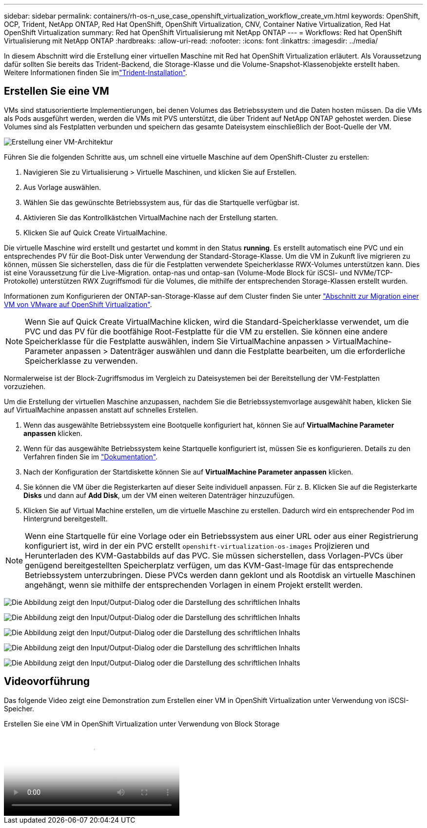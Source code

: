 ---
sidebar: sidebar 
permalink: containers/rh-os-n_use_case_openshift_virtualization_workflow_create_vm.html 
keywords: OpenShift, OCP, Trident, NetApp ONTAP, Red Hat OpenShift, OpenShift Virtualization, CNV, Container Native Virtualization, Red Hat OpenShift Virtualization 
summary: Red hat OpenShift Virtualisierung mit NetApp ONTAP 
---
= Workflows: Red hat OpenShift Virtualisierung mit NetApp ONTAP
:hardbreaks:
:allow-uri-read: 
:nofooter: 
:icons: font
:linkattrs: 
:imagesdir: ../media/


[role="lead"]
In diesem Abschnitt wird die Erstellung einer virtuellen Maschine mit Red hat OpenShift Virtualization erläutert. Als Voraussetzung dafür sollten Sie bereits das Trident-Backend, die Storage-Klasse und die Volume-Snapshot-Klassenobjekte erstellt haben. Weitere Informationen finden Sie imlink:rh-os-n_use_case_openshift_virtualization_trident_install.html["Trident-Installation"].



== Erstellen Sie eine VM

VMs sind statusorientierte Implementierungen, bei denen Volumes das Betriebssystem und die Daten hosten müssen. Da die VMs als Pods ausgeführt werden, werden die VMs mit PVS unterstützt, die über Trident auf NetApp ONTAP gehostet werden. Diese Volumes sind als Festplatten verbunden und speichern das gesamte Dateisystem einschließlich der Boot-Quelle der VM.

image:redhat_openshift_image52.png["Erstellung einer VM-Architektur"]

Führen Sie die folgenden Schritte aus, um schnell eine virtuelle Maschine auf dem OpenShift-Cluster zu erstellen:

. Navigieren Sie zu Virtualisierung > Virtuelle Maschinen, und klicken Sie auf Erstellen.
. Aus Vorlage auswählen.
. Wählen Sie das gewünschte Betriebssystem aus, für das die Startquelle verfügbar ist.
. Aktivieren Sie das Kontrollkästchen VirtualMachine nach der Erstellung starten.
. Klicken Sie auf Quick Create VirtualMachine.


Die virtuelle Maschine wird erstellt und gestartet und kommt in den Status *running*. Es erstellt automatisch eine PVC und ein entsprechendes PV für die Boot-Disk unter Verwendung der Standard-Storage-Klasse. Um die VM in Zukunft live migrieren zu können, müssen Sie sicherstellen, dass die für die Festplatten verwendete Speicherklasse RWX-Volumes unterstützen kann. Dies ist eine Voraussetzung für die Live-Migration. ontap-nas und ontap-san (Volume-Mode Block für iSCSI- und NVMe/TCP-Protokolle) unterstützen RWX Zugriffsmodi für die Volumes, die mithilfe der entsprechenden Storage-Klassen erstellt wurden.

Informationen zum Konfigurieren der ONTAP-san-Storage-Klasse auf dem Cluster finden Sie unter link:rh-os-n_use_case_openshift_virtualization_workflow_vm_migration_using_mtv.html["Abschnitt zur Migration einer VM von VMware auf OpenShift Virtualization"].


NOTE: Wenn Sie auf Quick Create VirtualMachine klicken, wird die Standard-Speicherklasse verwendet, um die PVC und das PV für die bootfähige Root-Festplatte für die VM zu erstellen. Sie können eine andere Speicherklasse für die Festplatte auswählen, indem Sie VirtualMachine anpassen > VirtualMachine-Parameter anpassen > Datenträger auswählen und dann die Festplatte bearbeiten, um die erforderliche Speicherklasse zu verwenden.

Normalerweise ist der Block-Zugriffsmodus im Vergleich zu Dateisystemen bei der Bereitstellung der VM-Festplatten vorzuziehen.

Um die Erstellung der virtuellen Maschine anzupassen, nachdem Sie die Betriebssystemvorlage ausgewählt haben, klicken Sie auf VirtualMachine anpassen anstatt auf schnelles Erstellen.

. Wenn das ausgewählte Betriebssystem eine Bootquelle konfiguriert hat, können Sie auf *VirtualMachine Parameter anpassen* klicken.
. Wenn für das ausgewählte Betriebssystem keine Startquelle konfiguriert ist, müssen Sie es konfigurieren. Details zu den Verfahren finden Sie im link:https://docs.openshift.com/container-platform/4.14/virt/virtual_machines/creating_vms_custom/virt-creating-vms-from-custom-images-overview.html["Dokumentation"].
. Nach der Konfiguration der Startdiskette können Sie auf *VirtualMachine Parameter anpassen* klicken.
. Sie können die VM über die Registerkarten auf dieser Seite individuell anpassen. Für z. B. Klicken Sie auf die Registerkarte *Disks* und dann auf *Add Disk*, um der VM einen weiteren Datenträger hinzuzufügen.
. Klicken Sie auf Virtual Machine erstellen, um die virtuelle Maschine zu erstellen. Dadurch wird ein entsprechender Pod im Hintergrund bereitgestellt.



NOTE: Wenn eine Startquelle für eine Vorlage oder ein Betriebssystem aus einer URL oder aus einer Registrierung konfiguriert ist, wird in der ein PVC erstellt `openshift-virtualization-os-images` Projizieren und Herunterladen des KVM-Gastabbilds auf das PVC. Sie müssen sicherstellen, dass Vorlagen-PVCs über genügend bereitgestellten Speicherplatz verfügen, um das KVM-Gast-Image für das entsprechende Betriebssystem unterzubringen. Diese PVCs werden dann geklont und als Rootdisk an virtuelle Maschinen angehängt, wenn sie mithilfe der entsprechenden Vorlagen in einem Projekt erstellt werden.

image:rh-os-n_use_case_vm_create_1.png["Die Abbildung zeigt den Input/Output-Dialog oder die Darstellung des schriftlichen Inhalts"]

image:rh-os-n_use_case_vm_create_2.png["Die Abbildung zeigt den Input/Output-Dialog oder die Darstellung des schriftlichen Inhalts"]

image:rh-os-n_use_case_vm_create_3.png["Die Abbildung zeigt den Input/Output-Dialog oder die Darstellung des schriftlichen Inhalts"]

image:rh-os-n_use_case_vm_create_4.png["Die Abbildung zeigt den Input/Output-Dialog oder die Darstellung des schriftlichen Inhalts"]

image:rh-os-n_use_case_vm_create_5.png["Die Abbildung zeigt den Input/Output-Dialog oder die Darstellung des schriftlichen Inhalts"]



== Videovorführung

Das folgende Video zeigt eine Demonstration zum Erstellen einer VM in OpenShift Virtualization unter Verwendung von iSCSI-Speicher.

.Erstellen Sie eine VM in OpenShift Virtualization unter Verwendung von Block Storage
video::497b868d-2917-4824-bbaa-b2d500f92dda[panopto,width=360]